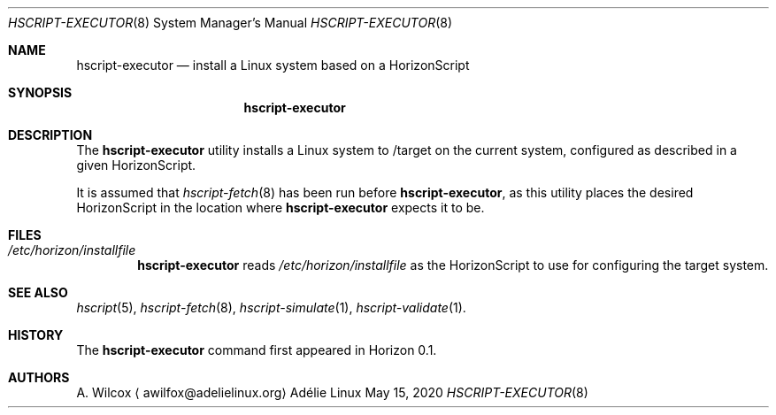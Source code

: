 .Dd May 15, 2020
.Dt HSCRIPT-EXECUTOR 8
.Os "Adélie Linux"
.Sh NAME
.Nm hscript-executor
.Nd install a Linux system based on a HorizonScript
.Sh SYNOPSIS
.Nm
.Sh DESCRIPTION
The
.Nm
utility installs a Linux system to /target on the current system, configured
as described in a given HorizonScript.
.Pp
It is assumed that
.Xr hscript-fetch 8
has been run before
.Nm ,
as this utility places the desired HorizonScript in the location where
.Nm
expects it to be.
.Sh FILES
.Bl -ohang -width "/etc/horizon/installfile" -offset indent -compact
.It Pa /etc/horizon/installfile
.Nm
reads
.Pa /etc/horizon/installfile
as the HorizonScript to use for configuring the target system.
.El
.Sh SEE ALSO
.Xr hscript 5 ,
.Xr hscript-fetch 8 ,
.Xr hscript-simulate 1 ,
.Xr hscript-validate 1 .
.Sh HISTORY
The
.Nm
command first appeared in Horizon 0.1.
.Sh AUTHORS
.An A. Wilcox
.Aq awilfox@adelielinux.org
